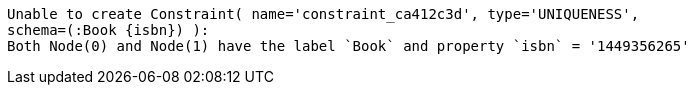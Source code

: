 [source]
----
Unable to create Constraint( name='constraint_ca412c3d', type='UNIQUENESS',
schema=(:Book {isbn}) ):
Both Node(0) and Node(1) have the label `Book` and property `isbn` = '1449356265'
----

